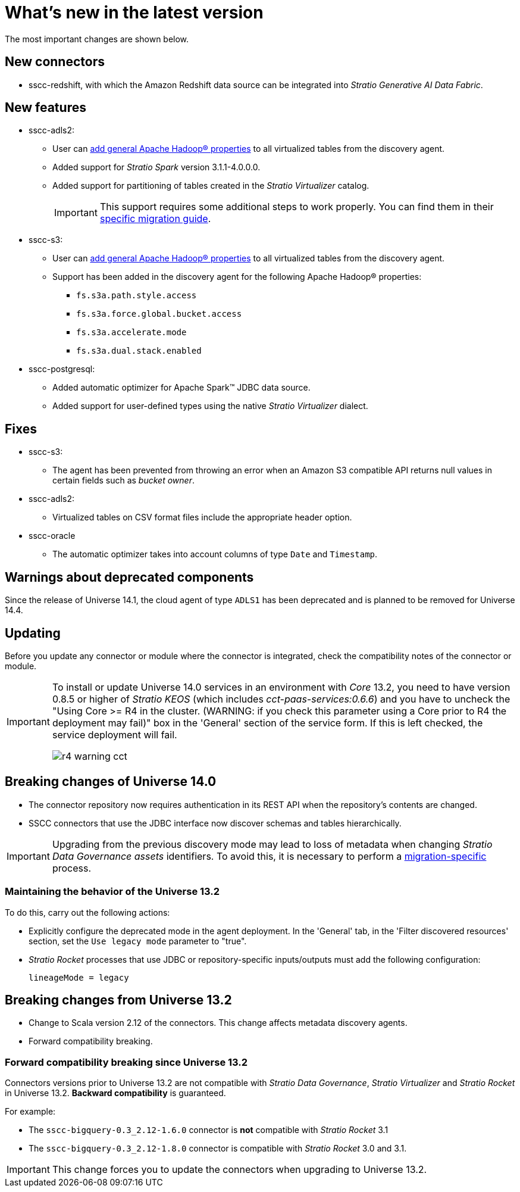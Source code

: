 = What's new in the latest version

The most important changes are shown below.

== New connectors

* sscc-redshift, with which the Amazon Redshift data source can be integrated into _Stratio Generative AI Data Fabric_.

== New features

* sscc-adls2:
** User can xref:azure-data-lake-storage-gen2:operations-guide.adoc#hadoop-config[add general Apache Hadoop® properties] to all virtualized tables from the discovery agent.
** Added support for _Stratio Spark_ version 3.1.1-4.0.0.0.
** Added support for partitioning of tables created in the _Stratio Virtualizer_ catalog.
+
IMPORTANT: This support requires some additional steps to work properly. You can find them in their xref:ROOT:dfs-partitioning-migrations-guide.adoc[specific migration guide].

* sscc-s3:
** User can xref:amazon-s3:operations-guide.adoc#hadoop-config[add general Apache Hadoop® properties] to all virtualized tables from the discovery agent.
** Support has been added in the discovery agent for the following Apache Hadoop® properties:
*** `fs.s3a.path.style.access`
*** `fs.s3a.force.global.bucket.access`
*** `fs.s3a.accelerate.mode`
*** `fs.s3a.dual.stack.enabled`
* sscc-postgresql:
** Added automatic optimizer for Apache Spark™ JDBC data source.
** Added support for user-defined types using the native _Stratio Virtualizer_ dialect.

== Fixes

* sscc-s3:
** The agent has been prevented from throwing an error when an Amazon S3 compatible API returns null values in certain fields such as _bucket owner_.
* sscc-adls2:
** Virtualized tables on CSV format files include the appropriate header option.
* sscc-oracle
** The automatic optimizer takes into account columns of type `Date` and `Timestamp`.

== Warnings about deprecated components

Since the release of Universe 14.1, the cloud agent of type `ADLS1` has been deprecated and is planned to be removed for Universe 14.4.

== Updating

Before you update any connector or module where the connector is integrated, check the compatibility notes of the connector or module.

[IMPORTANT]
====
To install or update Universe 14.0 services in an environment with _Core_ 13.2, you need to have version 0.8.5 or higher of _Stratio KEOS_ (which includes _cct-paas-services:0.6.6_) and you have to uncheck the "Using Core >= R4 in the cluster. (WARNING: if you check this parameter using a Core prior to R4 the deployment may fail)" box in the 'General' section of the service form. If this is left checked, the service deployment will fail.

image::r4_warning_cct.png[]

====

== Breaking changes of Universe 14.0

* The connector repository now requires authentication in its REST API when the repository's contents are changed.
* SSCC connectors that use the JDBC interface now discover schemas and tables hierarchically.

IMPORTANT: Upgrading from the previous discovery mode may lead to loss of metadata when changing _Stratio Data Governance_ _assets_ identifiers. To avoid this, it is necessary to perform a xref:ROOT:migrations-guide.adoc[migration-specific] process.

=== Maintaining the behavior of the Universe 13.2

To do this, carry out the following actions:

- Explicitly configure the deprecated mode in the agent deployment. In the 'General' tab, in the 'Filter discovered resources' section, set the `Use legacy mode` parameter to "true".
- _Stratio Rocket_ processes that use JDBC or repository-specific inputs/outputs must add the following configuration:
+
[source,bash]
----
lineageMode = legacy
----

== Breaking changes from Universe 13.2

* Change to Scala version 2.12 of the connectors. This change affects metadata discovery agents.
* Forward compatibility breaking.

=== Forward compatibility breaking since Universe 13.2

Connectors versions prior to Universe 13.2 are not compatible with _Stratio Data Governance_, _Stratio Virtualizer_ and _Stratio Rocket_ in Universe 13.2. *Backward compatibility* is guaranteed.

For example:

* The `sscc-bigquery-0.3_2.12-1.6.0` connector is *not* compatible with _Stratio Rocket_ 3.1
* The `sscc-bigquery-0.3_2.12-1.8.0` connector is compatible with _Stratio Rocket_ 3.0 and 3.1.

IMPORTANT: This change forces you to update the connectors when upgrading to Universe 13.2.
